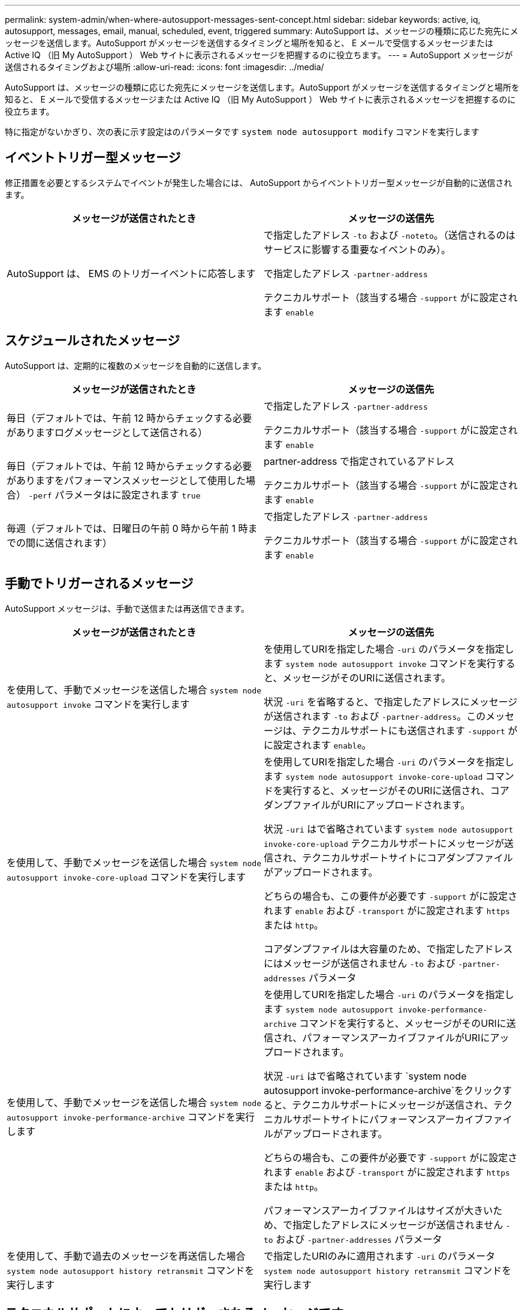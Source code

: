 ---
permalink: system-admin/when-where-autosupport-messages-sent-concept.html 
sidebar: sidebar 
keywords: active, iq, autosupport, messages, email, manual, scheduled, event, triggered 
summary: AutoSupport は、メッセージの種類に応じた宛先にメッセージを送信します。AutoSupport がメッセージを送信するタイミングと場所を知ると、 E メールで受信するメッセージまたは Active IQ （旧 My AutoSupport ） Web サイトに表示されるメッセージを把握するのに役立ちます。 
---
= AutoSupport メッセージが送信されるタイミングおよび場所
:allow-uri-read: 
:icons: font
:imagesdir: ../media/


[role="lead"]
AutoSupport は、メッセージの種類に応じた宛先にメッセージを送信します。AutoSupport がメッセージを送信するタイミングと場所を知ると、 E メールで受信するメッセージまたは Active IQ （旧 My AutoSupport ） Web サイトに表示されるメッセージを把握するのに役立ちます。

特に指定がないかぎり、次の表に示す設定はのパラメータです `system node autosupport modify` コマンドを実行します



== イベントトリガー型メッセージ

修正措置を必要とするシステムでイベントが発生した場合には、 AutoSupport からイベントトリガー型メッセージが自動的に送信されます。

|===
| メッセージが送信されたとき | メッセージの送信先 


 a| 
AutoSupport は、 EMS のトリガーイベントに応答します
 a| 
で指定したアドレス `-to` および `-noteto`。（送信されるのはサービスに影響する重要なイベントのみ）。

で指定したアドレス `-partner-address`

テクニカルサポート（該当する場合 `-support` がに設定されます `enable`

|===


== スケジュールされたメッセージ

AutoSupport は、定期的に複数のメッセージを自動的に送信します。

|===
| メッセージが送信されたとき | メッセージの送信先 


 a| 
毎日（デフォルトでは、午前 12 時からチェックする必要がありますログメッセージとして送信される）
 a| 
で指定したアドレス `-partner-address`

テクニカルサポート（該当する場合 `-support` がに設定されます `enable`



 a| 
毎日（デフォルトでは、午前 12 時からチェックする必要がありますをパフォーマンスメッセージとして使用した場合） `-perf` パラメータはに設定されます `true`
 a| 
partner-address で指定されているアドレス

テクニカルサポート（該当する場合 `-support` がに設定されます `enable`



 a| 
毎週（デフォルトでは、日曜日の午前 0 時から午前 1 時までの間に送信されます）
 a| 
で指定したアドレス `-partner-address`

テクニカルサポート（該当する場合 `-support` がに設定されます `enable`

|===


== 手動でトリガーされるメッセージ

AutoSupport メッセージは、手動で送信または再送信できます。

|===
| メッセージが送信されたとき | メッセージの送信先 


 a| 
を使用して、手動でメッセージを送信した場合 `system node autosupport invoke` コマンドを実行します
 a| 
を使用してURIを指定した場合 `-uri` のパラメータを指定します `system node autosupport invoke` コマンドを実行すると、メッセージがそのURIに送信されます。

状況 `-uri` を省略すると、で指定したアドレスにメッセージが送信されます `-to` および `-partner-address`。このメッセージは、テクニカルサポートにも送信されます `-support` がに設定されます `enable`。



 a| 
を使用して、手動でメッセージを送信した場合 `system node autosupport invoke-core-upload` コマンドを実行します
 a| 
を使用してURIを指定した場合 `-uri` のパラメータを指定します `system node autosupport invoke-core-upload` コマンドを実行すると、メッセージがそのURIに送信され、コアダンプファイルがURIにアップロードされます。

状況 `-uri` はで省略されています `system node autosupport invoke-core-upload` テクニカルサポートにメッセージが送信され、テクニカルサポートサイトにコアダンプファイルがアップロードされます。

どちらの場合も、この要件が必要です `-support` がに設定されます `enable` および `-transport` がに設定されます `https` または `http`。

コアダンプファイルは大容量のため、で指定したアドレスにはメッセージが送信されません `-to` および `-partner-addresses` パラメータ



 a| 
を使用して、手動でメッセージを送信した場合 `system node autosupport invoke-performance-archive` コマンドを実行します
 a| 
を使用してURIを指定した場合 `-uri` のパラメータを指定します `system node autosupport invoke-performance-archive` コマンドを実行すると、メッセージがそのURIに送信され、パフォーマンスアーカイブファイルがURIにアップロードされます。

状況 `-uri` はで省略されています `system node autosupport invoke-performance-archive`をクリックすると、テクニカルサポートにメッセージが送信され、テクニカルサポートサイトにパフォーマンスアーカイブファイルがアップロードされます。

どちらの場合も、この要件が必要です `-support` がに設定されます `enable` および `-transport` がに設定されます `https` または `http`。

パフォーマンスアーカイブファイルはサイズが大きいため、で指定したアドレスにメッセージが送信されません `-to` および `-partner-addresses` パラメータ



 a| 
を使用して、手動で過去のメッセージを再送信した場合 `system node autosupport history retransmit` コマンドを実行します
 a| 
で指定したURIのみに適用されます `-uri` のパラメータ `system node autosupport history retransmit` コマンドを実行します

|===


== テクニカルサポートによってトリガーされるメッセージです

テクニカルサポートは、 AutoSupport OnDemand 機能を使用して、 AutoSupport からのメッセージを要求できます。

|===
| メッセージが送信されたとき | メッセージの送信先 


 a| 
AutoSupport が新しい AutoSupport メッセージを生成するという送信指示を取得したとき
 a| 
で指定したアドレス `-partner-address`

テクニカルサポート（該当する場合 `-support` がに設定されます `enable` および `-transport` がに設定されます `https`



 a| 
過去の AutoSupport メッセージを再送信するという送信指示を AutoSupport が受け取ったとき
 a| 
テクニカルサポート（該当する場合 `-support` がに設定されます `enable` および `-transport` がに設定されます `https`



 a| 
コアダンプファイルまたはパフォーマンスアーカイブファイルをアップロードする新しい AutoSupport メッセージを生成するという送信指示を AutoSupport が受け取ったとき
 a| 
テクニカルサポート（該当する場合 `-support` がに設定されます `enable` および `-transport` がに設定されます `https`。テクニカルサポートサイトにコアダンプファイルまたはパフォーマンスアーカイブファイルがアップロードされます。

|===